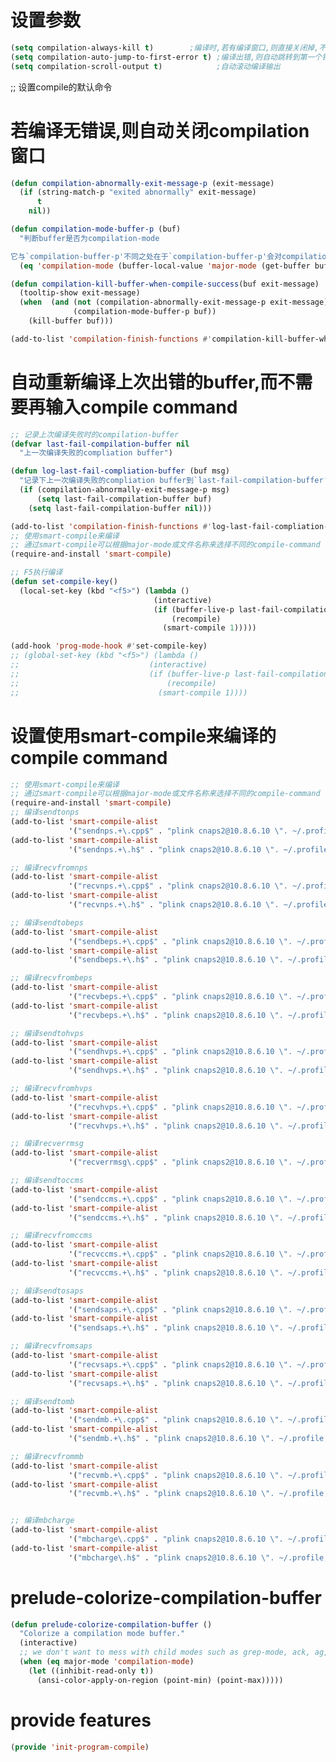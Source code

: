 * 设置参数
#+BEGIN_SRC emacs-lisp
  (setq compilation-always-kill t)        ;编译时,若有编译窗口,则直接关闭掉,不需要询问
  (setq compilation-auto-jump-to-first-error t) ;编译出错,则自动跳转到第一个错误提示处
  (setq compilation-scroll-output t)            ;自动滚动编译输出
#+END_SRC
;; 设置compile的默认命令
* 若编译无错误,则自动关闭compilation窗口
#+BEGIN_SRC emacs-lisp
  (defun compilation-abnormally-exit-message-p (exit-message)
    (if (string-match-p "exited abnormally" exit-message)
        t
      nil))

  (defun compilation-mode-buffer-p (buf)
    "判断buffer是否为compilation-mode

  它与`compilation-buffer-p'不同之处在于`compilation-buffer-p'会对compilation-mode的子mode也返回t,而该函数返回nil"
    (eq 'compilation-mode (buffer-local-value 'major-mode (get-buffer buf))))

  (defun compilation-kill-buffer-when-compile-success(buf exit-message)
    (tooltip-show exit-message)
    (when  (and (not (compilation-abnormally-exit-message-p exit-message))
                (compilation-mode-buffer-p buf))
      (kill-buffer buf)))

  (add-to-list 'compilation-finish-functions #'compilation-kill-buffer-when-compile-success)
#+END_SRC
* 自动重新编译上次出错的buffer,而不需要再输入compile command
#+BEGIN_SRC emacs-lisp
  ;; 记录上次编译失败时的compilation-buffer
  (defvar last-fail-compilation-buffer nil
    "上一次编译失败的compliation buffer")

  (defun log-last-fail-compliation-buffer (buf msg)
    "记录下上一次编译失败的compliation buffer到`last-fail-compilation-buffer'中"
    (if (compilation-abnormally-exit-message-p msg)
        (setq last-fail-compilation-buffer buf)
      (setq last-fail-compilation-buffer nil)))

  (add-to-list 'compilation-finish-functions #'log-last-fail-compliation-buffer)
  ;; 使用smart-compile来编译
  ;; 通过smart-compile可以根据major-mode或文件名称来选择不同的compile-command
  (require-and-install 'smart-compile)

  ;; F5执行编译
  (defun set-compile-key()
    (local-set-key (kbd "<f5>") (lambda ()
                                  (interactive)
                                  (if (buffer-live-p last-fail-compilation-buffer)
                                      (recompile)
                                    (smart-compile 1)))))

  (add-hook 'prog-mode-hook #'set-compile-key)
  ;; (global-set-key (kbd "<f5>") (lambda ()
  ;;                             (interactive)
  ;;                             (if (buffer-live-p last-fail-compilation-buffer)
  ;;                                 (recompile)
  ;;                               (smart-compile 1))))

#+END_SRC
* 设置使用smart-compile来编译的compile command
#+BEGIN_SRC emacs-lisp
  ;; 使用smart-compile来编译
  ;; 通过smart-compile可以根据major-mode或文件名称来选择不同的compile-command
  (require-and-install 'smart-compile)
  ;; 编译sendtonps
  (add-to-list 'smart-compile-alist
               '("sendnps.+\.cpp$" . "plink cnaps2@10.8.6.10 \". ~/.profile;cd app/nps;make sendtonps\""))
  (add-to-list 'smart-compile-alist
               '("sendnps.+\.h$" . "plink cnaps2@10.8.6.10 \". ~/.profile;cd app/nps;make sendtonps\""))

  ;; 编译recvfromnps
  (add-to-list 'smart-compile-alist
               '("recvnps.+\.cpp$" . "plink cnaps2@10.8.6.10 \". ~/.profile;cd app/nps;make recvfromnps\""))
  (add-to-list 'smart-compile-alist
               '("recvnps.+\.h$" . "plink cnaps2@10.8.6.10 \". ~/.profile;cd app/nps;make recvfromnps\""))

  ;; 编译sendtobeps
  (add-to-list 'smart-compile-alist
               '("sendbeps.+\.cpp$" . "plink cnaps2@10.8.6.10 \". ~/.profile;cd app/beps;make sendtobeps\""))
  (add-to-list 'smart-compile-alist
               '("sendbeps.+\.h$" . "plink cnaps2@10.8.6.10 \". ~/.profile;cd app/beps;make sendtobeps\""))

  ;; 编译recvfrombeps
  (add-to-list 'smart-compile-alist
               '("recvbeps.+\.cpp$" . "plink cnaps2@10.8.6.10 \". ~/.profile;cd app/beps;make recvfrombeps\""))
  (add-to-list 'smart-compile-alist
               '("recvbeps.+\.h$" . "plink cnaps2@10.8.6.10 \". ~/.profile;cd app/beps;make recvfrombeps\""))

  ;; 编译sendtohvps
  (add-to-list 'smart-compile-alist
               '("sendhvps.+\.cpp$" . "plink cnaps2@10.8.6.10 \". ~/.profile;cd app/hvps;make sendtohvps\""))
  (add-to-list 'smart-compile-alist
               '("sendhvps.+\.h$" . "plink cnaps2@10.8.6.10 \". ~/.profile;cd app/hvps;make sendtohvps\""))

  ;; 编译recvfromhvps
  (add-to-list 'smart-compile-alist
               '("recvhvps.+\.cpp$" . "plink cnaps2@10.8.6.10 \". ~/.profile;cd app/hvps;make recvfromhvps\""))
  (add-to-list 'smart-compile-alist
               '("recvhvps.+\.h$" . "plink cnaps2@10.8.6.10 \". ~/.profile;cd app/hvps;make recvfromhvps\""))

  ;; 编译recverrmsg
  (add-to-list 'smart-compile-alist
               '("recverrmsg\.cpp$" . "plink cnaps2@10.8.6.10 \". ~/.profile;cd app/hvps;make recverrmsg\""))

  ;; 编译sendtoccms
  (add-to-list 'smart-compile-alist
               '("sendccms.+\.cpp$" . "plink cnaps2@10.8.6.10 \". ~/.profile;cd app/ccms;make sendtoccms\""))
  (add-to-list 'smart-compile-alist
               '("sendccms.+\.h$" . "plink cnaps2@10.8.6.10 \". ~/.profile;cd app/ccms;make sendtoccms\""))

  ;; 编译recvfromccms
  (add-to-list 'smart-compile-alist
               '("recvccms.+\.cpp$" . "plink cnaps2@10.8.6.10 \". ~/.profile;cd app/ccms;make recvfromccms\""))
  (add-to-list 'smart-compile-alist
               '("recvccms.+\.h$" . "plink cnaps2@10.8.6.10 \". ~/.profile;cd app/ccms;make recvfromccms\""))

  ;; 编译sendtosaps
  (add-to-list 'smart-compile-alist
               '("sendsaps.+\.cpp$" . "plink cnaps2@10.8.6.10 \". ~/.profile;cd app/saps;make sendtosaps\""))
  (add-to-list 'smart-compile-alist
               '("sendsaps.+\.h$" . "plink cnaps2@10.8.6.10 \". ~/.profile;cd app/saps;make sendtosaps\""))

  ;; 编译recvfromsaps
  (add-to-list 'smart-compile-alist
               '("recvsaps.+\.cpp$" . "plink cnaps2@10.8.6.10 \". ~/.profile;cd app/saps;make recvfromsaps\""))
  (add-to-list 'smart-compile-alist
               '("recvsaps.+\.h$" . "plink cnaps2@10.8.6.10 \". ~/.profile;cd app/saps;make recvfromsaps\""))

  ;; 编译sendtomb
  (add-to-list 'smart-compile-alist
               '("sendmb.+\.cpp$" . "plink cnaps2@10.8.6.10 \". ~/.profile;cd app/mb;make sendtomb\""))
  (add-to-list 'smart-compile-alist
               '("sendmb.+\.h$" . "plink cnaps2@10.8.6.10 \". ~/.profile;cd app/mb;make sendtomb\""))

  ;; 编译recvfrommb
  (add-to-list 'smart-compile-alist
               '("recvmb.+\.cpp$" . "plink cnaps2@10.8.6.10 \". ~/.profile;cd app/mb;make recvfrommb;make recvfromclt\""))
  (add-to-list 'smart-compile-alist
               '("recvmb.+\.h$" . "plink cnaps2@10.8.6.10 \". ~/.profile;cd app/mb;make recvfrommb;make recvfromclt\""))


  ;; 编译mbcharge
  (add-to-list 'smart-compile-alist
               '("mbcharge\.cpp$" . "plink cnaps2@10.8.6.10 \". ~/.profile;cd app/mb;make\""))
  (add-to-list 'smart-compile-alist
               '("mbcharge\.h$" . "plink cnaps2@10.8.6.10 \". ~/.profile;cd app/mb;make\""))
#+END_SRC
* prelude-colorize-compilation-buffer
#+BEGIN_SRC emacs-lisp
  (defun prelude-colorize-compilation-buffer ()
    "Colorize a compilation mode buffer."
    (interactive)
    ;; we don't want to mess with child modes such as grep-mode, ack, ag, etc
    (when (eq major-mode 'compilation-mode)
      (let ((inhibit-read-only t))
        (ansi-color-apply-on-region (point-min) (point-max)))))

#+END_SRC
* provide features
#+BEGIN_SRC emacs-lisp
  (provide 'init-program-compile)
#+END_SRC
